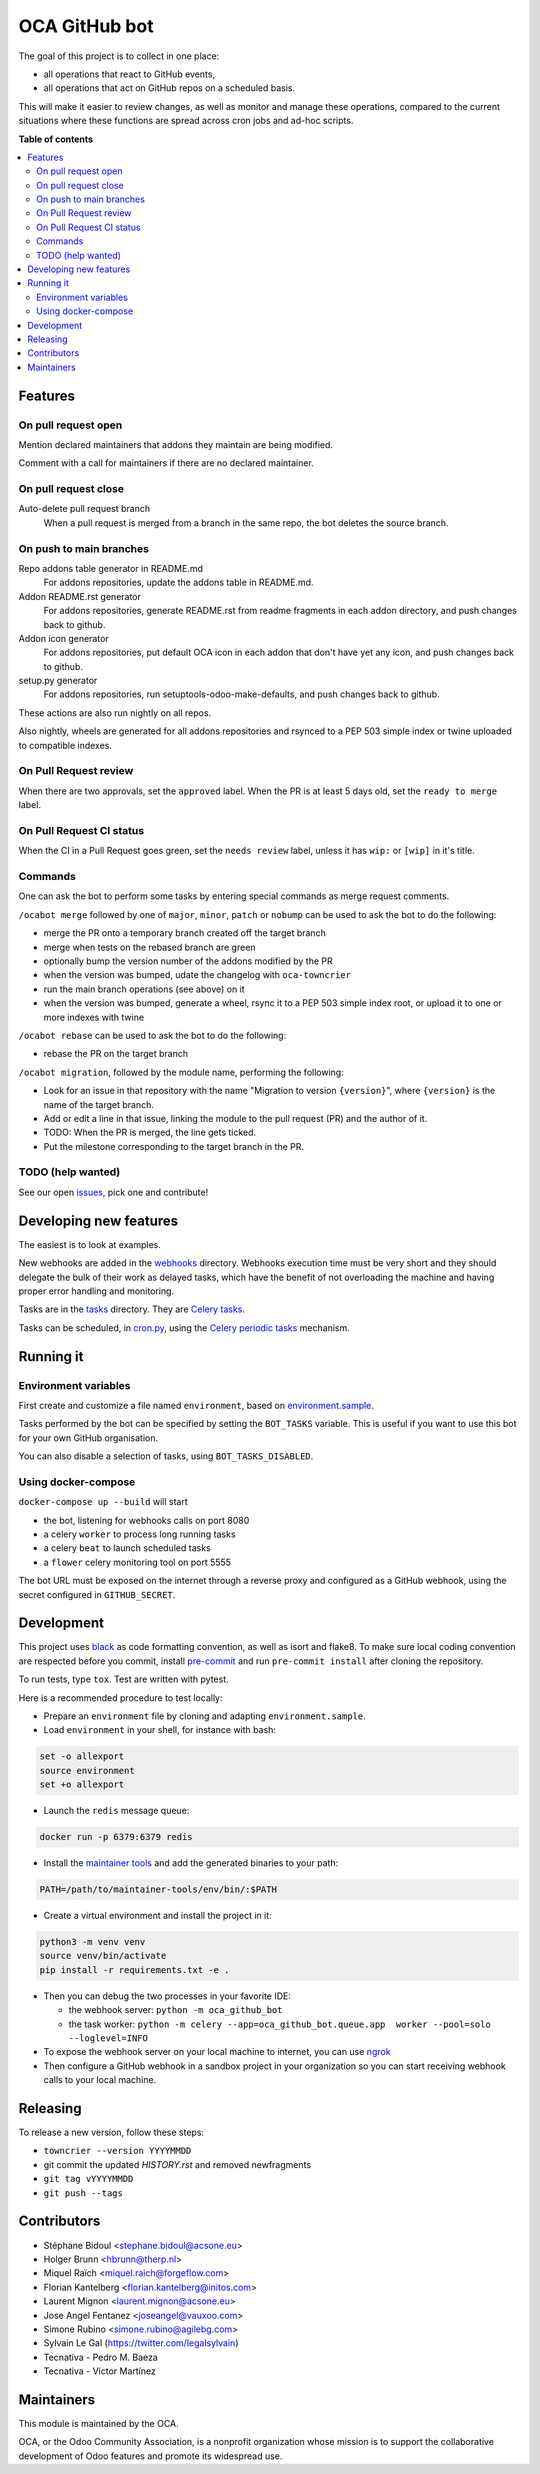##############
OCA GitHub bot
##############

.. image:: https://results.pre-commit.ci/badge/github/OCA/oca-github-bot/master.svg
   :target: https://results.pre-commit.ci/latest/github/OCA/oca-github-bot/master
   :alt: pre-commit.ci status
.. image:: https://github.com/OCA/oca-github-bot/actions/workflows/ci.yml/badge.svg
   :target: https://github.com/OCA/oca-github-bot/actions/workflows/ci.yml
   :alt: GitHub CI status

The goal of this project is to collect in one place:

* all operations that react to GitHub events,
* all operations that act on GitHub repos on a scheduled basis.

This will make it easier to review changes, as well as monitor and manage
these operations, compared to the current situations where these functions
are spread across cron jobs and ad-hoc scripts.

**Table of contents**

.. contents::
   :local:

Features
========

On pull request open
--------------------

Mention declared maintainers that addons they maintain are being modified.

Comment with a call for maintainers if there are no declared maintainer.

On pull request close
---------------------

Auto-delete pull request branch
  When a pull request is merged from a branch in the same repo,
  the bot deletes the source branch.

On push to main branches
------------------------

Repo addons table generator in README.md
  For addons repositories, update the addons table in README.md.

Addon README.rst generator
  For addons repositories, generate README.rst from readme fragments
  in each addon directory, and push changes back to github.

Addon icon generator
  For addons repositories, put default OCA icon in each addon that don't have
  yet any icon, and push changes back to github.

setup.py generator
  For addons repositories, run setuptools-odoo-make-defaults, and push
  changes back to github.

These actions are also run nightly on all repos.

Also nightly, wheels are generated for all addons repositories and rsynced
to a PEP 503 simple index or twine uploaded to compatible indexes.

On Pull Request review
----------------------

When there are two approvals, set the ``approved`` label.
When the PR is at least 5 days old, set the ``ready to merge`` label.

On Pull Request CI status
-------------------------

When the CI in a Pull Request goes green, set the ``needs review`` label,
unless it has ``wip:``  or ``[wip]`` in it's title.

Commands
--------

One can ask the bot to perform some tasks by entering special commands
as merge request comments.

``/ocabot merge`` followed by one of ``major``, ``minor``, ``patch`` or ``nobump``
can be used to ask the bot to do the following:

* merge the PR onto a temporary branch created off the target branch
* merge when tests on the rebased branch are green
* optionally bump the version number of the addons modified by the PR
* when the version was bumped, udate the changelog with ``oca-towncrier``
* run the main branch operations (see above) on it
* when the version was bumped, generate a wheel, rsync it to a PEP 503
  simple index root, or upload it to one or more indexes with twine

``/ocabot rebase`` can be used to ask the bot to do the following:

* rebase the PR on the target branch

``/ocabot migration``, followed by the module name, performing the following:

* Look for an issue in that repository with the name "Migration to version
  ``{version}``", where ``{version}`` is the name of the target branch.
* Add or edit a line in that issue, linking the module to the pull request
  (PR) and the author of it.
* TODO: When the PR is merged, the line gets ticked.
* Put the milestone corresponding to the target branch in the PR.

TODO (help wanted)
------------------

See our open `issues <https://github.com/OCA/oca-github-bot/issues>`_,
pick one and contribute!


Developing new features
=======================

The easiest is to look at examples.

New webhooks are added in the `webhooks <./src/oca_github_bot/webhooks>`_ directory.
Webhooks execution time must be very short and they should
delegate the bulk of their work as delayed tasks, which have
the benefit of not overloading the machine and having proper
error handling and monitoring.

Tasks are in the `tasks <./src/oca_github_bot/tasks>`_ directory. They are `Celery tasks
<http://docs.celeryproject.org/en/latest/userguide/tasks.html>`_.

Tasks can be scheduled, in `cron.py <./src/oca_github_bot/cron.py>`_, using the `Celery periodic tasks
<http://docs.celeryproject.org/en/latest/userguide/periodic-tasks.html>`_ mechanism.

Running it
==========

Environment variables
---------------------

First create and customize a file named ``environment``,
based on `environment.sample <./environment.sample>`_.

Tasks performed by the bot can be specified by setting the ``BOT_TASKS``
variable. This is useful if you want to use this bot for your own GitHub
organisation.

You can also disable a selection of tasks, using ``BOT_TASKS_DISABLED``.

Using docker-compose
--------------------

``docker-compose up --build`` will start

* the bot, listening for webhooks calls on port 8080
* a celery ``worker`` to process long running tasks
* a celery ``beat`` to launch scheduled tasks
* a ``flower`` celery monitoring tool on port 5555

The bot URL must be exposed on the internet through a reverse
proxy and configured as a GitHub webhook, using the secret configured
in ``GITHUB_SECRET``.

Development
===========

This project uses `black <https://github.com/ambv/black>`_
as code formatting convention, as well as isort and flake8.
To make sure local coding convention are respected before
you commit, install
`pre-commit <https://github.com/pre-commit/pre-commit>`_ and
run ``pre-commit install`` after cloning the repository.

To run tests, type ``tox``. Test are written with pytest.

Here is a recommended procedure to test locally:

* Prepare an ``environment`` file by cloning and adapting ``environment.sample``.
* Load ``environment`` in your shell, for instance with bash:

.. code::

  set -o allexport
  source environment
  set +o allexport

* Launch the ``redis`` message queue:

.. code::

  docker run -p 6379:6379 redis

* Install the `maintainer tools <https://github.com/OCA/maintainer-tools>`_ and add the generated binaries to your path:

.. code::

  PATH=/path/to/maintainer-tools/env/bin/:$PATH

* Create a virtual environment and install the project in it:

.. code::

  python3 -m venv venv
  source venv/bin/activate
  pip install -r requirements.txt -e .

* Then you can debug the two processes in your favorite IDE:

  - the webhook server: ``python -m oca_github_bot``
  - the task worker: ``python -m celery --app=oca_github_bot.queue.app  worker --pool=solo --loglevel=INFO``

* To expose the webhook server on your local machine to internet,
  you can use `ngrok <https://ngrok.com/>`_
* Then configure a GitHub webhook in a sandbox project in your organization
  so you can start receiving webhook calls to your local machine.

Releasing
=========

To release a new version, follow these steps:

* ``towncrier --version YYYYMMDD``
* git commit the updated `HISTORY.rst` and removed newfragments
* ``git tag vYYYYMMDD``
* ``git push --tags``

Contributors
============

* Stéphane Bidoul <stephane.bidoul@acsone.eu>
* Holger Brunn <hbrunn@therp.nl>
* Miquel Raïch <miquel.raich@forgeflow.com>
* Florian Kantelberg <florian.kantelberg@initos.com>
* Laurent Mignon <laurent.mignon@acsone.eu>
* Jose Angel Fentanez <joseangel@vauxoo.com>
* Simone Rubino <simone.rubino@agilebg.com>
* Sylvain Le Gal (https://twitter.com/legalsylvain)
* Tecnativa - Pedro M. Baeza
* Tecnativa - Víctor Martínez

Maintainers
===========

This module is maintained by the OCA.

.. image:: https://odoo-community.org/logo.png
   :alt: Odoo Community Association
   :target: https://odoo-community.org

OCA, or the Odoo Community Association, is a nonprofit organization whose
mission is to support the collaborative development of Odoo features and
promote its widespread use.
